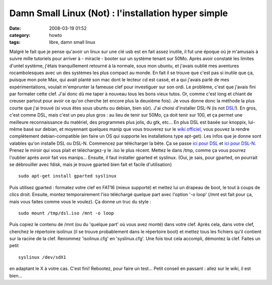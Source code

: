 Damn Small Linux (Not) : l'installation hyper simple
####################################################
:date: 2008-03-19 01:52
:category: howto
:tags: libre, damn small linux

Malgré le fait que je pense qu'avoir un linux sur une clé usb est
en fait assez inutile, il fut une époque où je m'amusais à suivre
mille tutoriels pour arriver à - miracle - booter sur un système
tenant sur 50Mo. Après avoir constaté les limites d'untel système,
j'étais tranquillement retourné à la normale, sous mon ubuntu, et
j'avais oublié mes aventures rocambolesques avec un des systèmes
les plus compact au monde. En fait il se trouve que c'est pas si
inutile que ça, puisque mon pote Max, qui avait planté son mac dont
le lecteur cd est cassé, et a qui j'avais parlé de mes
expérimentations, voulait m'emprunter la fameuse clef pour
investiguer sur son ordi. Le problème, c'est que j'avais fini par
formater cette clef. J'ai donc dû me taper à nouveau tous les bons
vieux tutos. Or, comme c'est long et chiant de creuser partout pour
avoir ce qu'on cherche (et encore plus la deuxième fois). Je vous
donne donc la méthode la plus courte que j'ai trouvé (si vous êtes
sous ubuntu ou debian, bien sûr). J'ai choisi d'installer DSL-N (is
not `DSL`_!). En gros, c'est comme DSL, mais c'est un peu plus gros
: au lieu de tenir sur 50Mo, ça doit tenir sur 100, et ça permet
une meilleure reconnaissance du matériel, des programmes plus
jolis, du gtk, etc... En plus DSL est basée sur knoppix, lui-même
basé sur debian, et moyennant quelques manip que vous trouverez sur
le `wiki officiel`_, vous pouvez la rendre complètement
debian-compatible (en faire un OS qui supporte les installations
type apt-get). Les infos que je donne sont valables qu'on installe
DSL ou DSL-N. Commencez par télécharger la bête. Ça se passe
`ici pour DSL`_ et `ici pour DSL-N`_. Prenez le miroir qui vous
plait et téléchargez-y le .iso le plus récent. Mettez le dans /tmp,
comme ça vous pourrez l'oublier après avoir fait vos manips...
Ensuite, il faut installer gparted et syslinux. (Oui, je sais, pour
gparted, on pourrait se débrouiller avec fdisk, mais je trouve
gparted bien fait et facile d'utilisation)
::

    sudo apt-get install gparted syslinux

Puis utilisez gparted : formatez votre clef en FAT16 (mieux
supporté) et mettez lui un drapeau de boot, le tout à coups de
clics droit. Ensuite, montez temporairement l'iso téléchargé
quelque part avec l'option '-o loop' (/mnt est fait pour ça, mais
vous faites comme vous le voulez). Ça donne un truc du style :
::

    sudo mount /tmp/dsl.iso /mnt -o loop

Puis copiez le contenu de /mnt (ou du 'quelque part' où vous avez
monté) dans votre clef. Après cela, dans votre clef, cherchez le
répertoire isolinux (il se trouve probablement dans le répertoire
boot) et mettez tous les fichiers qu'il contient sur la racine de
la clef. Renommez 'isolinux.cfg' en 'syslinux.cfg'. Une fois tout
cela accompli, démontez la clef. Faites un petit
::

    syslinux /dev/sdX1

en adaptant le X à votre cas. C'est fini! Rebootez, pour faire un
test... Petit conseil en passant : allez sur le wiki, il est
bien...

.. _DSL: http://fr.wikipedia.org/wiki/Damn_Small_Linux
.. _wiki officiel: http://damnsmalllinux.org/wiki/
.. _ici pour DSL: http://damnsmalllinux.org/download.html
.. _ici pour DSL-N: http://damnsmalllinux.org/dsl-n/download.html
